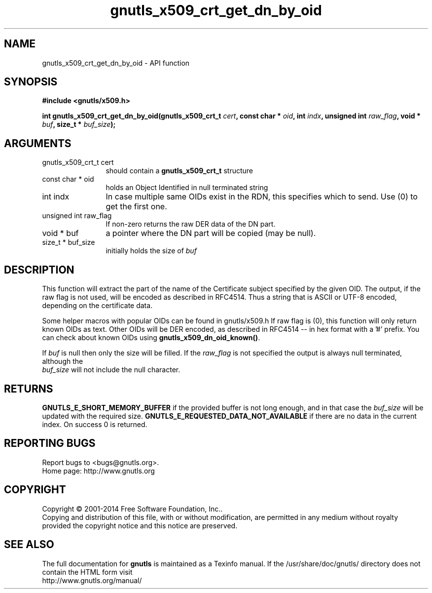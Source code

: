 .\" DO NOT MODIFY THIS FILE!  It was generated by gdoc.
.TH "gnutls_x509_crt_get_dn_by_oid" 3 "3.3.29" "gnutls" "gnutls"
.SH NAME
gnutls_x509_crt_get_dn_by_oid \- API function
.SH SYNOPSIS
.B #include <gnutls/x509.h>
.sp
.BI "int gnutls_x509_crt_get_dn_by_oid(gnutls_x509_crt_t " cert ", const char * " oid ", int " indx ", unsigned int " raw_flag ", void * " buf ", size_t * " buf_size ");"
.SH ARGUMENTS
.IP "gnutls_x509_crt_t cert" 12
should contain a \fBgnutls_x509_crt_t\fP structure
.IP "const char * oid" 12
holds an Object Identified in null terminated string
.IP "int indx" 12
In case multiple same OIDs exist in the RDN, this specifies which to send. Use (0) to get the first one.
.IP "unsigned int raw_flag" 12
If non\-zero returns the raw DER data of the DN part.
.IP "void * buf" 12
a pointer where the DN part will be copied (may be null).
.IP "size_t * buf_size" 12
initially holds the size of  \fIbuf\fP 
.SH "DESCRIPTION"
This function will extract the part of the name of the Certificate
subject specified by the given OID. The output, if the raw flag is
not used, will be encoded as described in RFC4514. Thus a string
that is ASCII or UTF\-8 encoded, depending on the certificate data.

Some helper macros with popular OIDs can be found in gnutls/x509.h
If raw flag is (0), this function will only return known OIDs as
text. Other OIDs will be DER encoded, as described in RFC4514 \-\-
in hex format with a '#' prefix.  You can check about known OIDs
using \fBgnutls_x509_dn_oid_known()\fP.

If  \fIbuf\fP is null then only the size will be filled. If the  \fIraw_flag\fP is not specified the output is always null terminated, although the
 \fIbuf_size\fP will not include the null character.
.SH "RETURNS"
\fBGNUTLS_E_SHORT_MEMORY_BUFFER\fP if the provided buffer is not
long enough, and in that case the  \fIbuf_size\fP will be updated with
the required size. \fBGNUTLS_E_REQUESTED_DATA_NOT_AVAILABLE\fP if there 
are no data in the current index. On success 0 is returned.
.SH "REPORTING BUGS"
Report bugs to <bugs@gnutls.org>.
.br
Home page: http://www.gnutls.org

.SH COPYRIGHT
Copyright \(co 2001-2014 Free Software Foundation, Inc..
.br
Copying and distribution of this file, with or without modification,
are permitted in any medium without royalty provided the copyright
notice and this notice are preserved.
.SH "SEE ALSO"
The full documentation for
.B gnutls
is maintained as a Texinfo manual.
If the /usr/share/doc/gnutls/
directory does not contain the HTML form visit
.B
.IP http://www.gnutls.org/manual/
.PP
